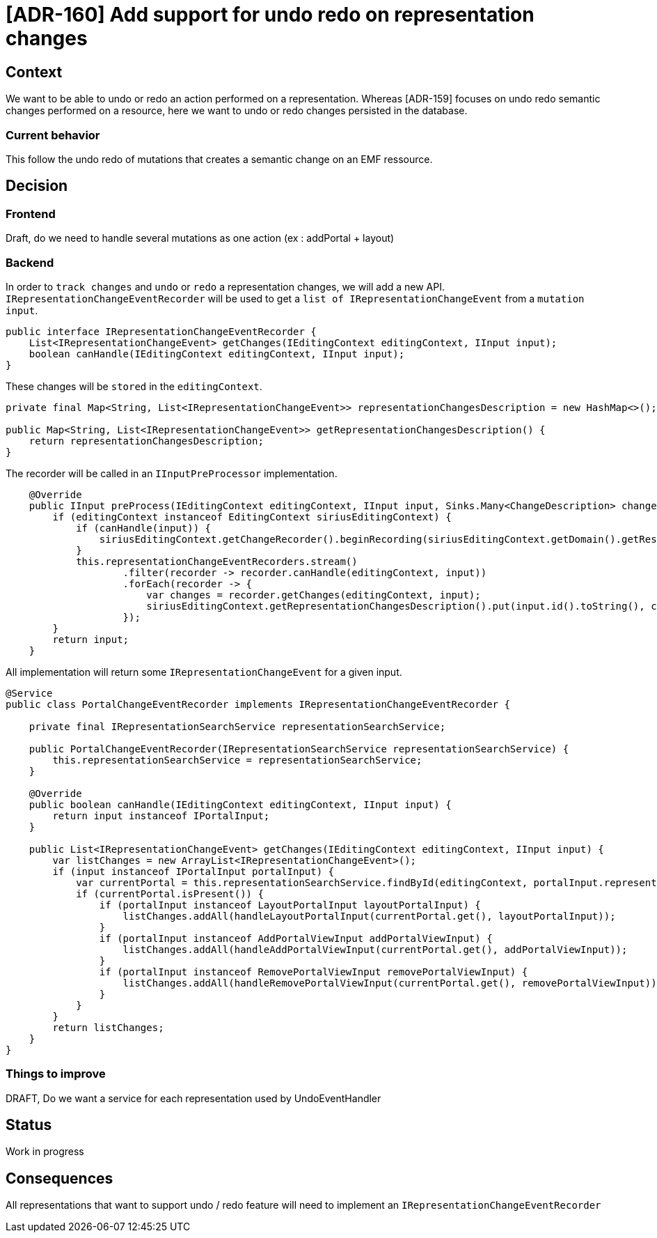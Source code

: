 = [ADR-160] Add support for undo redo on representation changes

== Context

We want to be able to undo or redo an action performed on a representation.
Whereas [ADR-159] focuses on undo redo semantic changes performed on a resource, here we want to undo or redo changes persisted in the database.


=== Current behavior

This follow the undo redo of mutations that creates a semantic change on an EMF ressource.


== Decision

=== Frontend

Draft, do we need to handle several mutations as one action (ex : addPortal + layout)

=== Backend

In order to `track changes` and `undo` or `redo` a representation changes, we will add a new API.
`IRepresentationChangeEventRecorder` will be used to get a `list of IRepresentationChangeEvent` from a `mutation input`.
[source,java]
----
public interface IRepresentationChangeEventRecorder {
    List<IRepresentationChangeEvent> getChanges(IEditingContext editingContext, IInput input);
    boolean canHandle(IEditingContext editingContext, IInput input);
}
----

These changes will be `stored` in the `editingContext`.

[source,java]
----
private final Map<String, List<IRepresentationChangeEvent>> representationChangesDescription = new HashMap<>();

public Map<String, List<IRepresentationChangeEvent>> getRepresentationChangesDescription() {
    return representationChangesDescription;
}
----

The recorder will be called in an `IInputPreProcessor` implementation.

[source,java]
----
    @Override
    public IInput preProcess(IEditingContext editingContext, IInput input, Sinks.Many<ChangeDescription> changeDescriptionSink) {
        if (editingContext instanceof EditingContext siriusEditingContext) {
            if (canHandle(input)) {
                siriusEditingContext.getChangeRecorder().beginRecording(siriusEditingContext.getDomain().getResourceSet().getResources());
            }
            this.representationChangeEventRecorders.stream()
                    .filter(recorder -> recorder.canHandle(editingContext, input))
                    .forEach(recorder -> {
                        var changes = recorder.getChanges(editingContext, input);
                        siriusEditingContext.getRepresentationChangesDescription().put(input.id().toString(), changes);
                    });
        }
        return input;
    }
----

All implementation will return some `IRepresentationChangeEvent` for a given input.

[source,java]
----
@Service
public class PortalChangeEventRecorder implements IRepresentationChangeEventRecorder {

    private final IRepresentationSearchService representationSearchService;

    public PortalChangeEventRecorder(IRepresentationSearchService representationSearchService) {
        this.representationSearchService = representationSearchService;
    }

    @Override
    public boolean canHandle(IEditingContext editingContext, IInput input) {
        return input instanceof IPortalInput;
    }

    public List<IRepresentationChangeEvent> getChanges(IEditingContext editingContext, IInput input) {
        var listChanges = new ArrayList<IRepresentationChangeEvent>();
        if (input instanceof IPortalInput portalInput) {
            var currentPortal = this.representationSearchService.findById(editingContext, portalInput.representationId(), Portal.class);
            if (currentPortal.isPresent()) {
                if (portalInput instanceof LayoutPortalInput layoutPortalInput) {
                    listChanges.addAll(handleLayoutPortalInput(currentPortal.get(), layoutPortalInput));
                }
                if (portalInput instanceof AddPortalViewInput addPortalViewInput) {
                    listChanges.addAll(handleAddPortalViewInput(currentPortal.get(), addPortalViewInput));
                }
                if (portalInput instanceof RemovePortalViewInput removePortalViewInput) {
                    listChanges.addAll(handleRemovePortalViewInput(currentPortal.get(), removePortalViewInput));
                }
            }
        }
        return listChanges;
    }
}
----

=== Things to improve

DRAFT, Do we want a service for each representation used by UndoEventHandler

== Status

Work in progress


== Consequences

All representations that want to support undo / redo feature will need to implement an `IRepresentationChangeEventRecorder`